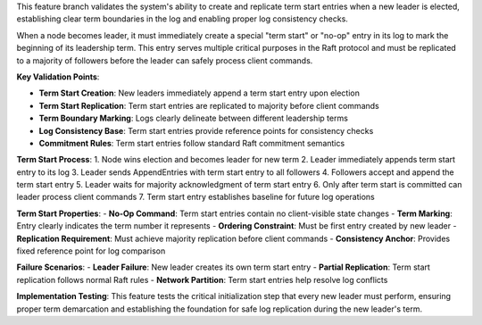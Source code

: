 This feature branch validates the system's ability to create and replicate term start entries when a new leader is elected, establishing clear term boundaries in the log and enabling proper log consistency checks.

When a node becomes leader, it must immediately create a special "term start" or "no-op" entry in its log to mark the beginning of its leadership term. This entry serves multiple critical purposes in the Raft protocol and must be replicated to a majority of followers before the leader can safely process client commands.

**Key Validation Points**:

- **Term Start Creation**: New leaders immediately append a term start entry upon election
- **Term Start Replication**: Term start entries are replicated to majority before client commands
- **Term Boundary Marking**: Logs clearly delineate between different leadership terms  
- **Log Consistency Base**: Term start entries provide reference points for consistency checks
- **Commitment Rules**: Term start entries follow standard Raft commitment semantics

**Term Start Process**:
1. Node wins election and becomes leader for new term
2. Leader immediately appends term start entry to its log
3. Leader sends AppendEntries with term start entry to all followers
4. Followers accept and append the term start entry
5. Leader waits for majority acknowledgment of term start entry
6. Only after term start is committed can leader process client commands
7. Term start entry establishes baseline for future log operations

**Term Start Properties**:
- **No-Op Command**: Term start entries contain no client-visible state changes
- **Term Marking**: Entry clearly indicates the term number it represents
- **Ordering Constraint**: Must be first entry created by new leader
- **Replication Requirement**: Must achieve majority replication before client commands
- **Consistency Anchor**: Provides fixed reference point for log comparison

**Failure Scenarios**:
- **Leader Failure**: New leader creates its own term start entry
- **Partial Replication**: Term start replication follows normal Raft rules
- **Network Partition**: Term start entries help resolve log conflicts

**Implementation Testing**:
This feature tests the critical initialization step that every new leader must perform, ensuring proper term demarcation and establishing the foundation for safe log replication during the new leader's term.